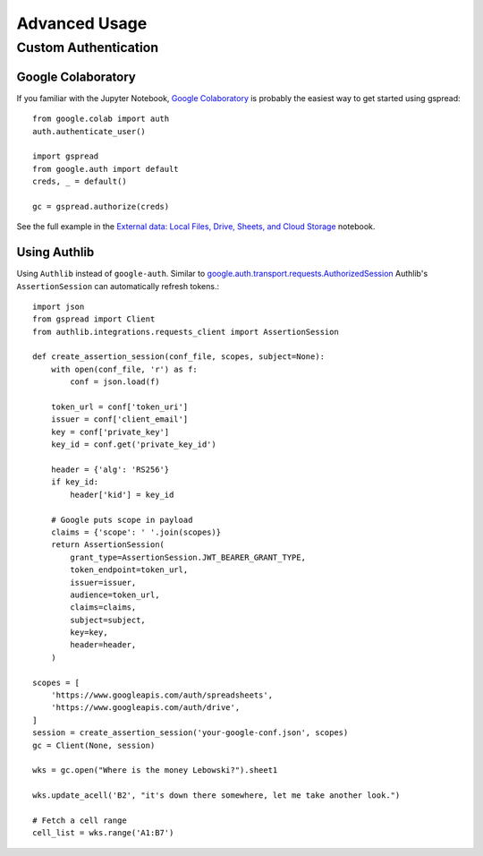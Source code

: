 Advanced Usage
==============

Custom Authentication
---------------------

Google Colaboratory
~~~~~~~~~~~~~~~~~~~

If you familiar with the Jupyter Notebook, `Google Colaboratory <https://colab.research.google.com/>`_ is probably the easiest way to get started using gspread::

    from google.colab import auth
    auth.authenticate_user()

    import gspread
    from google.auth import default
    creds, _ = default()

    gc = gspread.authorize(creds)

See the full example in the `External data: Local Files, Drive, Sheets, and Cloud Storage <https://colab.research.google.com/notebooks/io.ipynb#scrollTo=sOm9PFrT8mGG>`_ notebook.


Using Authlib
~~~~~~~~~~~~~

Using ``Authlib`` instead of ``google-auth``. Similar to `google.auth.transport.requests.AuthorizedSession <https://google-auth.readthedocs.io/en/latest/reference/google.auth.transport.requests.html#google.auth.transport.requests.AuthorizedSession>`_ Authlib's ``AssertionSession`` can automatically refresh tokens.::

    import json
    from gspread import Client
    from authlib.integrations.requests_client import AssertionSession

    def create_assertion_session(conf_file, scopes, subject=None):
        with open(conf_file, 'r') as f:
            conf = json.load(f)

        token_url = conf['token_uri']
        issuer = conf['client_email']
        key = conf['private_key']
        key_id = conf.get('private_key_id')

        header = {'alg': 'RS256'}
        if key_id:
            header['kid'] = key_id

        # Google puts scope in payload
        claims = {'scope': ' '.join(scopes)}
        return AssertionSession(
            grant_type=AssertionSession.JWT_BEARER_GRANT_TYPE,
            token_endpoint=token_url,
            issuer=issuer,
            audience=token_url,
            claims=claims,
            subject=subject,
            key=key,
            header=header,
        )

    scopes = [
        'https://www.googleapis.com/auth/spreadsheets',
        'https://www.googleapis.com/auth/drive',
    ]
    session = create_assertion_session('your-google-conf.json', scopes)
    gc = Client(None, session)

    wks = gc.open("Where is the money Lebowski?").sheet1

    wks.update_acell('B2', "it's down there somewhere, let me take another look.")

    # Fetch a cell range
    cell_list = wks.range('A1:B7')
